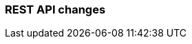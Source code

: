 [discrete]
[[migrate_rest_api_changes]]
=== REST API changes

//See https://www.elastic.co/guide/en/elasticsearch/reference/8.0/migrating-8.0.html#breaking_80_rest_api_changes for formatting examples
